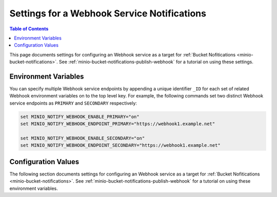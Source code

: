 .. _minio-server-envvar-bucket-notification-webhook-service:
.. _minio-server-envvar-bucket-notification-webhook:

============================================
Settings for a Webhook Service Notifications
============================================

.. default-domain:: minio

.. contents:: Table of Contents
   :local:
   :depth: 2

This page documents settings for configuring an Webhook service as a target for :ref:`Bucket Nofitications <minio-bucket-notifications>`. 
See :ref:`minio-bucket-notifications-publish-webhook` for a tutorial on using these settings.

Environment Variables
---------------------

You can specify multiple Webhook service endpoints by appending a unique identifier ``_ID`` for each set of related Webhook environment variables on to the top level key. 
For example, the following commands set two distinct Webhook service endpoints as ``PRIMARY`` and ``SECONDARY`` respectively:

.. code-block:: shell
   :class: copyable

   set MINIO_NOTIFY_WEBHOOK_ENABLE_PRIMARY="on"
   set MINIO_NOTIFY_WEBHOOK_ENDPOINT_PRIMARY="https://webhook1.example.net"

   set MINIO_NOTIFY_WEBHOOK_ENABLE_SECONDARY="on"
   set MINIO_NOTIFY_WEBHOOK_ENDPOINT_SECONDARY="https://webhook1.example.net"

.. envvar:: MINIO_NOTIFY_WEBHOOK_ENABLE

   *Required*

   .. include:: /includes/common-mc-admin-config.rst
      :start-after: minio-notify-webhook-enable
      :end-before: minio-notify-webhook-enable

.. envvar:: MINIO_NOTIFY_WEBHOOK_ENDPOINT

   *Required*

   .. include:: /includes/common-mc-admin-config.rst
      :start-after: minio-notify-webhook-endpoint
      :end-before: minio-notify-webhook-endpoint

   This environment variable corresponds with the :mc-conf:`notify_webhook endpoint <notify_webhook.endpoint>` configuration setting.

   .. include:: /includes/linux/minio-server.rst
      :start-after: start-notify-target-online-desc
      :end-before: end-notify-target-online-desc

.. envvar:: MINIO_NOTIFY_WEBHOOK_AUTH_TOKEN

   *Required*

   An authentication token of the appropriate type for the endpoint.
   Omit for endpoints which do not require authentication.

   To allow for a variety of token types, MinIO creates the request authentication header using the value *exactly as specified*.
   Depending on the endpoint, you may need to include additional information.

   For example: for a Bearer token, prepend ``Bearer``:

   .. code-block:: shell
      :class: copyable

      set MINIO_NOTIFY_WEBHOOK_AUTH_TOKEN_myendpoint="Bearer 1a2b3c4f5e"

   Modify the value according to the endpoint requirements.
   A custom authentication format could resemble the following:

   .. code-block:: shell
      :class: copyable

      set MINIO_NOTIFY_WEBHOOK_AUTH_TOKEN_xyz="ServiceXYZ 1a2b3c4f5e"

   Consult the documenation for the desired service for more details.

   This environment variable corresponds with the :mc-conf:`notify_webhook auth_token <notify_webhook.auth_token>` configuration setting.

.. envvar:: MINIO_NOTIFY_WEBHOOK_QUEUE_DIR

   *Optional*

   .. include:: /includes/common-mc-admin-config.rst
      :start-after: minio-notify-webhook-queue-dir
      :end-before: minio-notify-webhook-queue-dir

   This environment variable corresponds with the :mc-conf:`notify_webhook queue_dir <notify_webhook.queue_dir>` configuration setting.

.. envvar:: MINIO_NOTIFY_WEBHOOK_QUEUE_LIMIT

   *Optional*

   .. include:: /includes/common-mc-admin-config.rst
      :start-after: minio-notify-webhook-queue-limit
      :end-before: minio-notify-webhook-queue-limit

   This environment variable corresponds with the :mc-conf:`notify_webhook queue_limit <notify_webhook.queue_limit>` configuration setting.

.. envvar:: MINIO_NOTIFY_WEBHOOK_CLIENT_CERT

   *Optional*

   .. include:: /includes/common-mc-admin-config.rst
      :start-after: minio-notify-webhook-client-cert
      :end-before: minio-notify-webhook-client-cert

   This environment variable corresponds with the :mc-conf:`notify_webhook client_cert <notify_webhook.client_cert>` configuration setting.

.. envvar:: MINIO_NOTIFY_WEBHOOK_CLIENT_KEY

   *Optional*

   .. include:: /includes/common-mc-admin-config.rst
      :start-after: minio-notify-webhook-client-key
      :end-before: minio-notify-webhook-client-key

   This environment variable corresponds with the :mc-conf:`notify_webhook client_key <notify_webhook.client_key>` configuration setting.

.. envvar:: MINIO_NOTIFY_WEBHOOK_COMMENT

   *Optional*

   .. include:: /includes/common-mc-admin-config.rst
      :start-after: minio-notify-webhook-comment
      :end-before: minio-notify-webhook-comment

   This environment variable corresponds with the :mc-conf:`notify_webhook comment <notify_webhook.comment>` configuration setting.

.. _minio-server-config-bucket-notification-webhook:

Configuration Values
--------------------

The following section documents settings for configuring an Webhook service as a target for :ref:`Bucket Nofitications <minio-bucket-notifications>`. 
See :ref:`minio-bucket-notifications-publish-webhook` for a tutorial on using these environment variables.

.. mc-conf:: notify_webhook

   The top-level configuration key for defining an Webhook service endpoint for use
   with :ref:`MinIO bucket notifications <minio-bucket-notifications>`.

   Use :mc-cmd:`mc admin config set` to set or update an Webhook service endpoint.
   The :mc-conf:`~notify_webhook.endpoint` argument is *required* for each target.
   Specify additional optional arguments as a whitespace (``" "``)-delimited
   list.

   .. code-block:: shell
      :class: copyable

      mc admin config set notify_webhook \ 
        endpoint="https://webhook.example.net"
        [ARGUMENT="VALUE"] ... \

   You can specify multiple Webhook service endpoints by appending ``[:name]`` to
   the top level key. For example, the following commands set two distinct Webhook
   service endpoints as ``primary`` and ``secondary`` respectively:

   .. code-block:: shell

      mc admin config set notify_webhook:primary \ 
         endpoint="https://webhook1.example.net"
         [ARGUMENT=VALUE ...]

      mc admin config set notify_webhook:secondary \
         endpoint="https://webhook2.example.net
         [ARGUMENT=VALUE ...]

   The :mc-conf:`notify_webhook` configuration key supports the following 
   arguments:

   .. mc-conf:: endpoint
      :delimiter: " "

      *Required*

      .. include:: /includes/common-mc-admin-config.rst
         :start-after: start-minio-notify-webhook-endpoint
         :end-before: end-minio-notify-webhook-endpoint

      This configuration setting corresponds with the :envvar:`MINIO_NOTIFY_WEBHOOK_ENDPOINT` environment variable.

      .. include:: /includes/linux/minio-server.rst
         :start-after: start-notify-target-online-desc
         :end-before: end-notify-target-online-desc

   .. mc-conf:: auth_token
      :delimiter: " "

      *Optional*

      An authentication token of the appropriate type for the endpoint.
      Omit for endpoints which do not require authentication.

      To allow for a variety of token types, MinIO creates the request authentication header using the value *exactly as specified*.
      Depending on the endpoint, you may need to include additional information.

      For example: for a Bearer token, prepend ``Bearer``:

      .. code-block:: shell
         :class: copyable

            mc admin config set myminio notify_webhook   \
	       endpoint="https://webhook-1.example.net"  \
               auth_token="Bearer 1a2b3c4f5e"

      Modify the value according to the endpoint requirements.
      A custom authentication format could resemble the following:

      .. code-block:: shell
         :class: copyable

            mc admin config set myminio notify_webhook   \
               endpoint="https://webhook-1.example.net"  \
               auth_token="ServiceXYZ 1a2b3c4f5e"

      Consult the documenation for the desired service for more details.

      .. versionchanged:: RELEASE.2023-06-23T20-26-00Z

      MinIO redacts this value when returned as part of :mc-cmd:`mc admin config get`.

      This configuration setting corresponds with the :envvar:`MINIO_NOTIFY_WEBHOOK_AUTH_TOKEN` environment variable.

   .. mc-conf:: queue_dir
      :delimiter: " "

      *Optional*

      .. include:: /includes/common-mc-admin-config.rst
         :start-after: start-minio-notify-webhook-queue-dir
         :end-before: end-minio-notify-webhook-queue-dir

      This configuration setting corresponds with the :envvar:`MINIO_NOTIFY_WEBHOOK_QUEUE_DIR` environment variable.

   .. mc-conf:: queue_limit
      :delimiter: " "

      *Optional*

      .. include:: /includes/common-mc-admin-config.rst
         :start-after: start-minio-notify-webhook-queue-limit
         :end-before: end-minio-notify-webhook-queue-limit

      This configuration setting corresponds with the :envvar:`MINIO_NOTIFY_WEBHOOK_QUEUE_LIMIT` environment variable.

   .. mc-conf:: client_cert
      :delimiter: " "

      *Optional*

      .. include:: /includes/common-mc-admin-config.rst
         :start-after: start-minio-notify-webhook-client-cert
         :end-before: end-minio-notify-webhook-client-cert

      This configuration setting corresponds with the :envvar:`MINIO_NOTIFY_WEBHOOK_CLIENT_CERT` environment variable.

   .. mc-conf:: client_key
      :delimiter: " "

      *Optional*

      .. include:: /includes/common-mc-admin-config.rst
         :start-after: start-minio-notify-webhook-client-key
         :end-before: end-minio-notify-webhook-client-key

      This configuration setting corresponds with the :envvar:`MINIO_NOTIFY_WEBHOOK_CLIENT_KEY` environment variable.

   .. mc-conf:: comment
      :delimiter: " "

      *Optional*

      .. include:: /includes/common-mc-admin-config.rst
         :start-after: start-minio-notify-webhook-comment
         :end-before: end-minio-notify-webhook-comment

      This configuration setting corresponds with the :envvar:`MINIO_NOTIFY_WEBHOOK_COMMENT` environment variable.